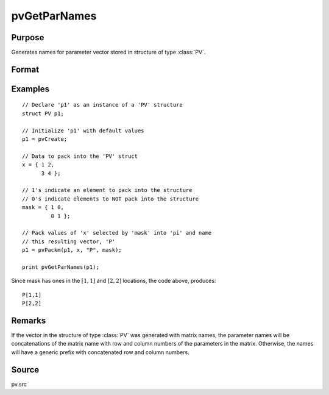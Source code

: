 
pvGetParNames
==============================================

Purpose
----------------

Generates names for parameter vector stored in structure of type :class:`PV`.

Format
----------------
.. function:: s = pvGetParNames(p1)

    :param p1: an instance of structure of type *PV*
    :type p1: struct

    :return s: names of parameters.

    :rtype s: Kx1 string array

Examples
----------------

::

    // Declare 'p1' as an instance of a 'PV' structure
    struct PV p1;

    // Initialize 'p1' with default values
    p1 = pvCreate;

    // Data to pack into the 'PV' struct
    x = { 1 2,
          3 4 };

    // 1's indicate an element to pack into the structure
    // 0's indicate elements to NOT pack into the structure
    mask = { 1 0,
             0 1 };

    // Pack values of 'x' selected by 'mask' into 'pi' and name
    // this resulting vector, 'P'
    p1 = pvPackm(p1, x, "P", mask);

    print pvGetParNames(p1);

Since mask has ones in the :math:`[1,1]` and :math:`[2,2]` locations, the code above, produces:

::

     P[1,1]
     P[2,2]

Remarks
-------

If the vector in the structure of type :class:`PV` was generated with matrix
names, the parameter names will be concatenations of the matrix name
with row and column numbers of the parameters in the matrix. Otherwise,
the names will have a generic prefix with concatenated row and column
numbers.


Source
------

pv.src
